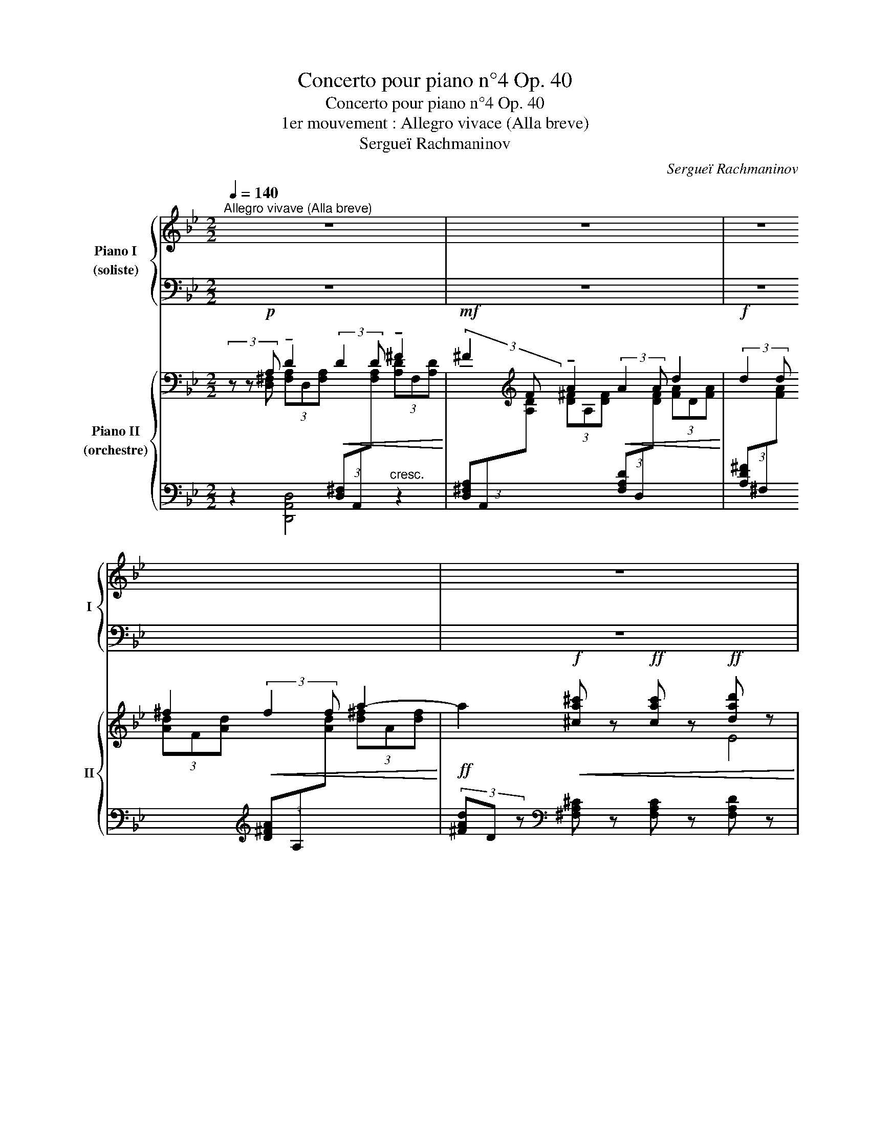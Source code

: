 X:1
T:Concerto pour piano n°4 Op. 40
T:Concerto pour piano n°4 Op. 40
T:1er mouvement : Allegro vivace (Alla breve)
T:Sergueï Rachmaninov
C:Sergueï Rachmaninov
%%score { ( 1 3 ) | ( 2 4 ) } { ( 5 6 ) | 7 }
L:1/8
Q:1/4=140
M:2/2
K:Bb
V:1 treble nm="Piano I\n(soliste)" snm="I"
V:3 treble 
V:2 bass 
V:4 bass 
V:5 bass nm="Piano II\n(orchestre)" snm="II"
V:6 bass 
V:7 bass 
V:1
"^Allegro vivave (Alla breve)" z8 | z8 | z8 | z8 |"_1" z8 | z8 | %6
 z2"^pesante"!ff! [EGce]2 [FGcdf]2 [Gceg]2!f! |!<(! [Acefa]4 [Bcegb]2 [cegac']2 | %8
 [dgbd']6 [ceac']2 | [fbd'f']2!<)! [ad'f'a']4!ff! [gd'f'g']2!fff! | %10
!f! [gbe'g']4!<(! ((((([fbd'f']4 | [fbd'f']2))))) [fad'f']2 ([e_ac'e']2 [dd']2)!<)! | %12
!fff! [e_ac'e']6!ff!!<(! [dd']2 | ([e_ac'e']2 [dd']2) [cdfac']2 ([Bb][cc']!<)! | %14
!fff! [dgbd']6)!ff!!<(! [cc']2 | ([dgbd']2 [cc']2) [Begb]2 ([Aa][Bb]!<)! | %16
"_2"!fff! [cf_ac']4) ([Bd^fb]2 [=A=a]2) |!ff!!>(! ([Begb]6 [Aa]2)!>)! | %18
!f!!>(! ([GBeg]2 [Ff]4) [EF=Be]2!>)! |!mf!!>(! ([E^Fce]2 [Dd]4) ((([_D-=FB_d]2!>)! | %20
"^poco rit."[Q:1/4=120]!mp!!>(! [DFB_d]2))) [C=Ec]2[Q:1/4=100] ([=B,=B]2 [_B,_B]2)!>)! | %21
[Q:1/4=90] (!tenuto![B,B]2"^a tempo"[Q:1/4=140] [A,A]2) z4 | z8 | z8 | z8 |"_3" z8 | z8 | %27
 z2!ff!!<(! [E_Ace]2 [Fcdf]2 [Gceg]2 | [=Ad^fa]4 [Bdgb]2 [cdfac']2!<)! | %29
!fff! [dgbd']6!ff!!8va(!!<(! [egc'e']2 | [fgbd']2 [ad'f'a']4 [gd'f'g']2 | %31
 [gc'e'g']4 [ad'f'a']2 [c'c'']2!<)! |!ff!!fff! [be'g'b']6!ff!!<(! [aa']2 | %33
 ([be'g'b']2 [aa']2) [gc'e'g']2 ([ff'][gg']!<)! |!fff! [_a_d'f'_a']6)!f!!<(! [gg']2!<)! | %35
!ff! [_a_d'f'_a']2 [gg']2!f!!<(! [fbd'f']2 [ee'][ff']!<)! | %36
!ff! [gc'e'g']2 [ff']2!f!!<(! [e_ac'e']2 [dd'][ee']!<)! | %37
!ff! [c'f'_a'c'']4"_dim."!>(! [eg=be']2 [=d=d']2!8va)!!>)! |"^4"!f! [e_ac'e']6!>(! [dd']2 | %39
 [ce_ac']2 [Bb]4!>)!!mf! [=A^c=e=a]2 |!>(! [_A=Bf_a]2 [Gg]4 [_G_Be_g]2 | %41
 [_G_Be_g]2!>)![Q:1/4=110]!mp! [FAef]2[Q:1/4=90]!>(! [=E=e]3 [_E_e]!>)! | %42
"^5"!p![Q:1/4=80] [Ee]2"^a tempo"[Q:1/4=140] [Dd]2 z4 |] %43
V:2
 z8 | z8 | z8 | z8 | z8 | z8 | z2!ped! [E,G,C]2 [F,G,CD]2 [G,B,CE]2 | %7
 [A,CEF]4[K:treble] [B,CEG]2 [CEGA]2 | [DGB]6 [EGAc]2 | [FGBd]2 [ABdf]4 [GBdf]2 | [GBe]4 ([FGBd]4 | %11
 [FGBd]2) [FAd]2 ([EF_Ac]2 D2) | [E_Ac]6 D2 | ([E_Ac]2 D2) [CDFA]2 (B,C | [DGB]6) C2 | %15
 ([DGB]2 C2) [B,CEG]2 (A,B, | [CF_A]4) ([B,CD^F]2 =A,2) | ([B,EG]6[K:bass]"^dim." A,2) | %18
 ([G,B,E]2 F,4) [E,F,=B,]2 | [E,^F,C]2 D,4 [_D,-=F,B,]2 | [D,F,B,]2 ([C,=E,]2 [^C,F,]4) | %21
 [D,,A,,^F,]4 z4 | z8 | z8 | z8 | z8 | z8 | z2 [E,_A,C]2 [F,A,CD]2 [G,CE]2 | %28
 [=A,CD^F]4[K:treble] [B,D=EG]2 [CD^FA]2 | [DGB]6"^cresc." [EGAc]2 | [FGBd]2 [A,DFA]4 [G,DFG]2 | %31
 [G,CEG]4 [A,DFA]2 [Cc]2 | [B,EGB]6 [A,A]2 | [B,EGB]2 [A,A]2 [G,CEG]2 [F,F][G,G] | %34
 [_A,_DF_A]6 [G,G]2 | [_A,_DF_A]2 [G,G]2 [F,B,DF]2 [E,E][F,F] | %36
 [G,CEG]2 [F,F]2[K:bass] [E,_A,CE]2 [D,D][E,E] | [F,B,_DF]4[K:treble] [G,=B,EG]2 =D2 | %38
 [_A,CE_A]6 D2 | [CE_A]2 B,4[K:bass] [=A,^C=E]2 | [_A,=B,F]2 G,4 [_G,_B,E]2 | %41
 [_G,B,E]2 [F,A,]2 [^G,,=B,]4 | [A,,D,^F,C]4 z4!ped-up! |] %43
V:3
 x8 | x8 | x8 | x8 | x8 | x8 | x8 | x8 | x8 | x8 | x8 | x8 | x8 | x8 | x8 | x8 | x8 | x8 | x8 | %19
 x8 | x4 F4 | [D^F]4 x4 | x8 | x8 | x8 | x8 | x8 | x8 | x8 | x6!8va(! x2 | x8 | x8 | x8 | x8 | x8 | %35
 x8 | x8 | x8!8va)! | x8 | x8 | x8 | x4 =B4 | [^Fc]4 x4 |] %43
V:4
 x8 | x8 | x8 | x8 | x8 | x8 | x8 | x4[K:treble] x4 | x8 | x8 | x8 | x8 | x8 | x8 | x8 | x8 | x8 | %17
 x6[K:bass] x2 | x8 | x8 | x8 | x8 | x8 | x8 | x8 | x8 | x8 | x8 | x4[K:treble] x4 | x8 | x8 | x8 | %32
 x8 | x8 | x8 | x8 | x4[K:bass] x4 | x4[K:treble] x4 | x8 | x6[K:bass] x2 | x8 | x4 =E,2 F,2 | %42
 x8 |] %43
V:5
 (3z z!p! A, !tenuto!D2!<(! (3:2:2D2 D !tenuto!^F2!<)! | %1
!mf! (3:2:2^F2[K:treble] F !tenuto!A2!<(! (3:2:2A2 A d2!<)! | %2
!f! (3:2:2d2 d ^f2!<(! (3:2:2f2 f a2-!<)! | %3
!ff! a2!f!!<(! [^ca^c'] z!ff! [cac'] z!ff! [dad'] z!<)! | %4
!fff! !>![egc'e'] z!mp! (3[ce]G[ce] (3z [ce]G (3[ce]G[ce] | %5
 z2 (3[Gce]E[Gce] (3E[Gce]E (3[Gce]E[Gce] | (3E!f! z!mp! G, (3CEC (3[DF]C[DF] (3C[EG]C | %7
 (3[EF] z C (3[EF]C[EF] (3C[EG]C (3[EA]C[EA] | %8
[K:bass] (3z z D, (3[G,B,]D,[G,B,] (3z D,[G,C] (3D,[G,C]D, | %9
 (3z [G,D]"_sempre sforz."D, (3[G,D]D,[G,D] (3z [B,F]G, (3[B,F]G,[B,F] | %10
[K:treble] (3z [EGB]B, (3[EGB]B,[EGB] (3z [DGB]B, (3[DGB]B,[DGB] | %11
 (3z [DFA]A, (3[DFA]A,[DFA] (3z!<(! [CF_A]_A, (3[CFA]A,[CFA]!<)! | %12
!mf! (3[E_Ac]C[EAc] (3C[EAc]C (3[CE]G,[CE] (3G,[CE]G, | (3z CE (3CEC (3[DF]C[DF] (3C[DF]C | %14
 (3!>![DGB]B,[DGB] (3B,[DGB]B, (3!>![B,D]F,[B,D] (3F,[B,D]F, | %15
!<(! (3z B,D (3B,DB, (3[CE]B,[CE] (3B,[CE]B,!<)! | %16
 (3[CF_A]_A,[CFA] (3A,[CFA]A,!>(! (3z"_dim." [D^F]C (3[DF]C[DF]!>)! | %17
 (3B,[EG]B, (3[EG]B,[EG] (3z [EG]B, (3[EF]B,[EF] | %18
 (3B,EB, (3EB,E[K:bass] (3z [=B,E]F, (3[B,E]F,[B,E] | %19
 (3z C^F, (3[CD]F,[CD] (3z [CD]F,!p! (3[B,_D]=F,[B,D] | (3z B,=E, (3[B,C]E,[B,C] [F,=B,] z z2 | %21
 (3z z!p! A,!<(! !tenuto!D2 (3:2:2D2 D !tenuto!^F2!<)! | %22
!mf! (3:2:2^F2[K:treble] F!<(! !tenuto!A2 (3:2:2A2 A d2!<)! | %23
!f! (3:2:2d2 d!<(! (3:2:2e2 e (3:2:2g2 g !tenuto!c'2-!<)! | %24
!ff! c'2!ff!!f!!<(! [=B^d^f=b] z!ff! [cegc'] z!ff! [=dfc'd'] z!<)! | %25
!fff! !>![e_ac'e'] z!mp! (3[ce]_A[ce] (3z [ce]A (3[ce]A[ce] | %26
 z2 (3[_Ace]E[Ace] (3[Ace]E[Ace] (3[Ace]E[Ace] | [_Ace] z (3CEC (3[DF]C[DF] (3C[EG]C | %28
 [CD^F=A] z (3C[DF]C (3[D=EG]B,[DEG] (3C[DFA]C | %29
 (3[DGB] z!mf! B, (3[DGB]B,[DGB] (3z [Gc]C (3[Gc]C[Gc] | %30
 (3z [Gd]D (3[Gd]D[Gd] (3z [Bd][FG] (3[Bd][FG][Bd] | %31
 (3z [Gce]E (3[Gce]E[Gce] (3z [GBd]F (3[GBd]F[GBd] | %32
 (3!>![Beg]G[Beg] (3G[Beg]G (3!>![GBd]D[GBd] (3D[GBd]D | %33
 (3z [EGB]B, (3[EGB]B,[EGB] (3E[Gce]E (3[Gce]F[Gce] | %34
 (3!>![_A_df]F[Adf] (3F[Adf]F (3!>![FAc]C[FAc] (3C[FAc]C | %35
 (3z [_DF_A]_A, (3[DFA]A,[DFA] (3D[FB_d]D (3[FBd]D[FBd] | %36
!f! (3!>![Gce]E[Gce] (3E[Gce]E!<(! (3z [E_Ac]C (3[EAc]C[EAc]!<)! | %37
!ff! (3[FB_d]_D[FBd] (3D[FBd]D (3z!<(! [EF=B]=B, (3[DFB]B,[DFB]!<)! | %38
 (3C!fff![Ec]C!>(! (3[Ec]C[Ec][K:bass] (3z [_A,C]E, (3[A,D]E,[A,D] | %39
 (3E,[_A,E]E, (3[A,E]E,[A,E][K:treble] (3z EB, (3=E=A,E | %40
 (3_A,[=B,F]A, (3[B,F]A,[B,F] (3z FB, (3[E_G]_B,[EG] | (3z EB, (3[EF]A,[EF]!>)!"^rit." =B,2 z2 | %42
 .C2 z2 z4 |] %43
V:6
 (3x x [D,^F,] (3[F,A,]D,[F,A,][I:staff +1] (3[D,^F,]A,,[I:staff -1][F,A,] (3[A,D]F,[A,D] | %1
 x4/3[K:treble] x20/3 | x8 | x8 | x4 E4 | x8 | x8 | x8 |[K:bass] x8 | x8 |[K:treble] x8 | x8 | x8 | %13
 x8 | x8 | x8 | x8 | x8 | x4[K:bass] x4 | x8 | x8 | %21
 (3x x [D,^F,] (3[F,A,]D,[F,A,][I:staff +1] (3[A,,F,]D,,[I:staff -1][F,A,] (3[A,D]F,[A,D] | %22
 x4/3[K:treble] x20/3 | x2 (3:2:2[Gc]2 [Gc] (3:2:2[ce]2 [ce] (3[eg]c[eg] | (3[EGc]C z x6 | x4 E4 | %26
 x8 | x8 | x8 | x8 | x8 | x8 | x8 | x8 | x8 | x8 | x8 | x8 | x4[K:bass] x4 | x4[K:treble] x4 | x8 | %41
 x8 | x8 |] %43
V:7
 z2 [D,,A,,D,]4"^cresc." z2 | %1
 (3[D,^F,A,]A,,[I:staff -1][A,D] (3[D^F]A,[DF][I:staff +1] (3[F,A,D]D,[I:staff -1][DF] (3[FA]D[FA] | %2
[I:staff +1] (3[A,D^F]^F,[I:staff -1][FA] (3[Ad]F[Ad][I:staff +1][K:treble] (3[D^FA]A,[I:staff -1][Ad] (3[d^f]A[df] | %3
[I:staff +1] (3[^FAd]D z[K:bass] [^F,A,^C] z [F,A,C] z [F,A,D] z | [C,G,E] z z2!f! [_A,,E,E] z z2 | %5
 !>![C,,-G,,C,E,G,]8 | [C,,G,,C,]4 z4 | !>![F,,C,A,]2 z2 z2 z2 | %8
 !>![G,,D,B,]2 z2 !>![A,,,A,,]2 z2 | [B,,,B,,]2 z2 !arpeggio![D,,B,,F,]2 z2 | %10
 !arpeggio![E,,B,,G,]2 z2 !arpeggio![B,,G,D]2 z2 | %11
 !arpeggio![D,,A,,F,]2 z2 !arpeggio![F,,C,_A,]2 z2 | %12
 !arpeggio!!>![_A,,E,C]2 z2 !arpeggio!!>![E,,C,G,]2 z2 | !arpeggio!!>![_A,,E,C]2 z2 z2 [D,,D,]2 | %14
 !arpeggio!!>![G,,D,B,]2 z2 !arpeggio!!>![D,,B,,F,]2 z2 | !arpeggio!!>![G,,D,B,]2 z2 z2 [C,,C,]2 | %16
!f! !arpeggio!!>![F,,C,_A,]2 z2 [D,,^F,]2 z2 |!>(! [E,,B,,G,]2 z2 z4 | %18
 z4!>)!!mf!!>(! .[_A,,,_A,,]2 z2 | .[=A,,,=A,,]2 z2 z2!>)! .[B,,,B,,]2 | %20
!pp! .[C,,C,]2 z2 [_D,,_A,,] z z2 | z2 [D,,A,,D,]4"^cresc." z2 | %22
 (3[D,^F,A,]A,,[I:staff -1][A,D] (3[D^F]A,[DF][I:staff +1] (3[F,A,D]D,[I:staff -1][DF] (3[FA]D[FA] | %23
[I:staff +1] (3[A,D^F]^F,[I:staff -1][FA][I:staff +1] (3:2:2[C,,G,,E,]2 [G,CE] !tenuto![CEG]4 | %24
 z2 [=B,,^D,^F,=B,] z [_B,,E,G,_B,] z [A,,=D,F,A,] z | !>![_A,,C,E,_A,] z z2 !>![F,,C,A,]2 z2 | %26
 !>![_A,,,-E,,_A,,C,E,G,]8 | [A,,,E,,_A,,C,]4 z4 | [D,,=A,,^F,] z z2 z4 | %29
 !arpeggio![G,,D,B,]2 z2 [A,,,A,,]2 z2 | [B,,,B,,]2 z2 !arpeggio![=B,,G,D]2 z2 | %31
 !arpeggio![C,G,E]2 z2 !arpeggio![D,,B,,F,]2 z2 | !arpeggio!!>![E,,B,,G,]2 z2 !>![B,,,B,,]2 z2 | %33
 !arpeggio![E,,B,,G,]2 z2 z2 [A,,E,C]2 | !arpeggio!!>![_D,,_A,,F,]2 z2 !>![_A,,,A,,]2 z2 | %35
 [_D,,_A,,F,]2 z2!<(! z2 [G,,,G,,]2!<)! | !arpeggio!!>![C,,G,,E,]2 z2 z2 [F,,F,]2 | %37
 !>![B,,,B,,]2 z2 !arpeggio![G,,F,=B,]2 z2 | [_A,,E,_A,]2 z2!mf! [_A,,,A,,]2 [B,,,B,,]2 | %39
 .[C,,C,]2 z2 z2 .[^C,,^C,]2 | .[D,,D,]2 z2 z2 .[E,,E,]2 | .[F,,F,]2 z2!mp! .[^G,,=E,]2 z2 | %42
 .[A,,D,^F,]2 z2 z4 |] %43

